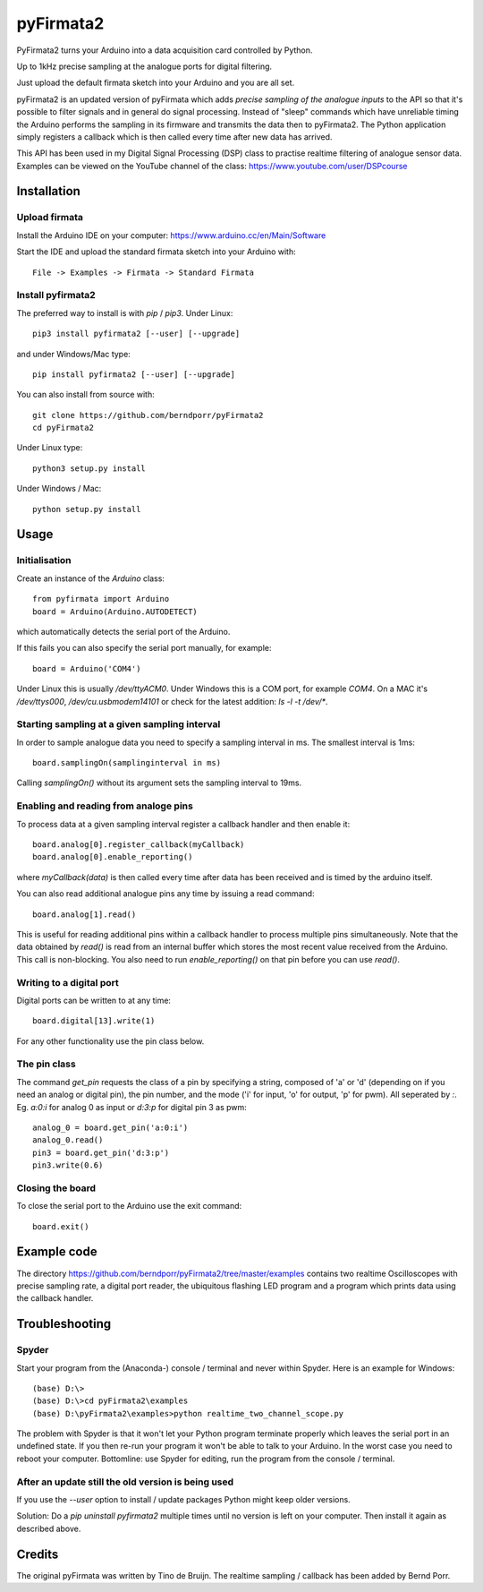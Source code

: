 ==========
pyFirmata2
==========

PyFirmata2 turns your Arduino into a data acquisition card controlled by Python.

Up to 1kHz precise sampling at the analogue ports for digital filtering.

Just upload the default firmata sketch into your Arduino and you are all set.

pyFirmata2 is an updated version of pyFirmata which adds *precise sampling of the analogue inputs*
to the API so that it's possible to filter signals and in general do
signal processing. Instead of "sleep" commands which have unreliable timing
the Arduino performs the sampling in its firmware and transmits the data
then to pyFirmata2. The Python application simply registers a callback
which is then called every time after new data has arrived.

This API has been used in my Digital Signal Processing (DSP) class to
practise realtime filtering of analogue sensor
data. Examples can be viewed on the YouTube channel of the
class: https://www.youtube.com/user/DSPcourse


Installation
============


Upload firmata
--------------

Install the Arduino IDE on your computer: https://www.arduino.cc/en/Main/Software

Start the IDE and upload the standard firmata sketch into your Arduino with::
  
    File -> Examples -> Firmata -> Standard Firmata



Install pyfirmata2
------------------

The preferred way to install is with `pip` / `pip3`. Under Linux::

    pip3 install pyfirmata2 [--user] [--upgrade]

    
and under Windows/Mac type::
  
    pip install pyfirmata2 [--user] [--upgrade]

    
You can also install from source with::

    git clone https://github.com/berndporr/pyFirmata2
    cd pyFirmata2

Under Linux type::
  
    python3 setup.py install

Under Windows / Mac::

    python setup.py install


Usage
=====


Initialisation
--------------

Create an instance of the `Arduino` class::

    from pyfirmata import Arduino
    board = Arduino(Arduino.AUTODETECT)

which automatically detects the serial port of the Arduino.

If this fails you can also specify the serial port manually, for example::

    board = Arduino('COM4')

Under Linux this is usually `/dev/ttyACM0`. Under Windows this is a
COM port, for example `COM4`. On a MAC it's `/dev/ttys000`, `/dev/cu.usbmodem14101` or
check for the latest addition: `ls -l -t /dev/*`.


Starting sampling at a given sampling interval
----------------------------------------------

In order to sample analogue data you need to specify a
sampling interval in ms. The smallest interval is 1ms::

    board.samplingOn(samplinginterval in ms)

Calling `samplingOn()` without its argument sets
the sampling interval to 19ms.


Enabling and reading from analoge pins
-------------------------------------------------

To process data at a given sampling interval register a callback
handler and then enable it::
  
    board.analog[0].register_callback(myCallback)
    board.analog[0].enable_reporting()
    
where `myCallback(data)` is then called every time after data has been received
and is timed by the arduino itself.

You can also read additional analogue pins any time by issuing a read
command::

    board.analog[1].read()

This is useful for reading additional pins within a callback handler
to process multiple pins simultaneously. Note that the data obtained
by `read()` is read from an internal buffer which stores the most
recent value received from the Arduino. This call is non-blocking.
You also need to run `enable_reporting()` on that pin before you can use `read()`.


Writing to a digital port
-------------------------

Digital ports can be written to at any time::
  
    board.digital[13].write(1)

For any other functionality use the pin class below.

    
The pin class
-------------
The command `get_pin` requests the class of a pin
by specifying a string, composed of
'a' or 'd' (depending on if you need an analog or digital pin), the pin
number, and the mode ('i' for input, 'o' for output, 'p' for pwm). All
seperated by `:`. Eg. `a:0:i` for analog 0 as input or `d:3:p` for
digital pin 3 as pwm::

    analog_0 = board.get_pin('a:0:i')
    analog_0.read()
    pin3 = board.get_pin('d:3:p')
    pin3.write(0.6)
	
	
Closing the board
-----------------
To close the serial port to the Arduino use the exit command::
    
	board.exit()


Example code
============

The directory https://github.com/berndporr/pyFirmata2/tree/master/examples 
contains two realtime Oscilloscopes with precise sampling rate,
a digital port reader, the ubiquitous flashing LED program and
a program which prints data using the callback handler.


Troubleshooting
===============

Spyder
------

Start your program from the (Anaconda-) console / terminal and never within Spyder. Here is
an example for Windows::

    (base) D:\>
    (base) D:\>cd pyFirmata2\examples
    (base) D:\pyFirmata2\examples>python realtime_two_channel_scope.py

The problem with Spyder is that it won't let your Python program terminate properly
which leaves the serial port in an undefined state. If you then re-run your program
it won't be able to talk to your Arduino. In the worst case you need to reboot your
computer. Bottomline: use Spyder for editing, run the program from the console / terminal.


After an update still the old version is being used
---------------------------------------------------

If you use the `--user` option to install / update packages Python might keep older versions.

Solution: Do a `pip uninstall pyfirmata2` multiple times until no version is left 
on your computer. Then install it again as described above.




Credits
=======

The original pyFirmata was written by Tino de Bruijn.
The realtime sampling / callback has been added by Bernd Porr.

